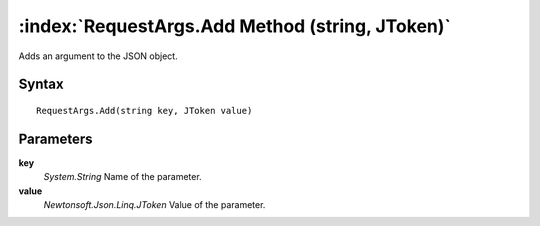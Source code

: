 :index:`RequestArgs.Add Method (string, JToken)`
================================================

Adds an argument to the JSON object.

Syntax
------

::

	RequestArgs.Add(string key, JToken value)

Parameters
----------

**key**
	*System.String* Name of the parameter.

**value**
	*Newtonsoft.Json.Linq.JToken* Value of the parameter.


